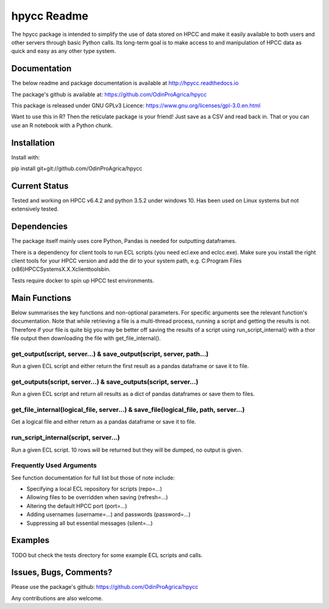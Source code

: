 hpycc Readme
============

.. image:: img/logo.jpg
   :scale: 100 %

The hpycc package is intended to simplify the use of data stored on HPCC and make it easily available to both users and other servers through basic Python calls. Its long-term goal is to make access to and manipulation of HPCC data as quick and easy as any other type system. 

Documentation
-------------
The below readme and package documentation is available at http://hpycc.readthedocs.io

The package's github is available at: https://github.com/OdinProAgrica/hpycc

This package is released under GNU GPLv3 Licence: https://www.gnu.org/licenses/gpl-3.0.en.html

Want to use this in R? Then the reticulate package is your friend! Just save as a CSV and read back in. That
or you can use an R notebook with a Python chunk.


Installation
------------
Install with:

pip install git+git://github.com/OdinProAgrica/hpycc

Current Status
--------------
Tested and working on HPCC v6.4.2 and python 3.5.2 under windows 10. Has been used on Linux systems but not extensively tested.

Dependencies
------------
The package itself mainly uses core Python, Pandas is needed for outputting dataframes.

There is a dependency for client tools to run ECL scripts (you need ecl.exe and eclcc.exe).
Make sure you install the right client tools for your HPCC version and add the dir to your system path,
e.g. C:\Program Files (x86)\HPCCSystems\X.X.X\clienttools\bin.

Tests require docker to spin up HPCC test environments.

Main Functions
--------------
Below summarises the key functions and non-optional parameters. For specific arguments see the relevant
function's documentation. Note that while retrieving a file is a multi-thread process, running a script
and getting the results is not. Therefore if your file is quite big you may be better off saving the
results of a script using run_script_internal() with a thor file output then downloading the file with
get_file_internal().

get_output(script, server...) & save_output(script, server, path...)
^^^^^^^^^^^^^^^^^^^^^^^^^^^^^^^^^^^^^^^^^^^^^^^^^^^^^^^^^^^^^^^^^^^^
Run a given ECL script and either return the first result as a pandas dataframe or save it to file.

get_outputs(script, server...) & save_outputs(script, server...)
^^^^^^^^^^^^^^^^^^^^^^^^^^^^^^^^^^^^^^^^^^^^^^^^^^^^^^^^^^^^^^^^
Run a given ECL script and return all results as a dict of pandas dataframes or save them to files.

get_file_internal(logical_file, server...) & save_file(logical_file, path, server...)
^^^^^^^^^^^^^^^^^^^^^^^^^^^^^^^^^^^^^^^^^^^^^^^^^^^^^^^^^^^^^^^^^^^^^^^^^^^^^^^^^^^^^
Get a logical file and either return as a pandas dataframe or save it to file.

run_script_internal(script, server...)
^^^^^^^^^^^^^^^^^^^^^^^^^^^^^^^^^^^^^^
Run a given ECL script. 10 rows will be returned but they will be dumped, no output is given. 

Frequently Used Arguments
^^^^^^^^^^^^^^^^^^^^^^^^^
See function documentation for full list but those of note include:

* Specifying a local ECL repository for scripts (repo=...)
* Allowing files to be overridden when saving (refresh=...)
* Altering the default HPCC port (port=...)
* Adding usernames (username=...) and passwords (password=...)
* Suppressing all but essential messages (silent=...)

Examples 
--------
TODO but check the tests directory for some example ECL scripts and calls. 

Issues, Bugs, Comments? 
-----------------------
Please use the package's github: https://github.com/OdinProAgrica/hpycc

Any contributions are also welcome.


